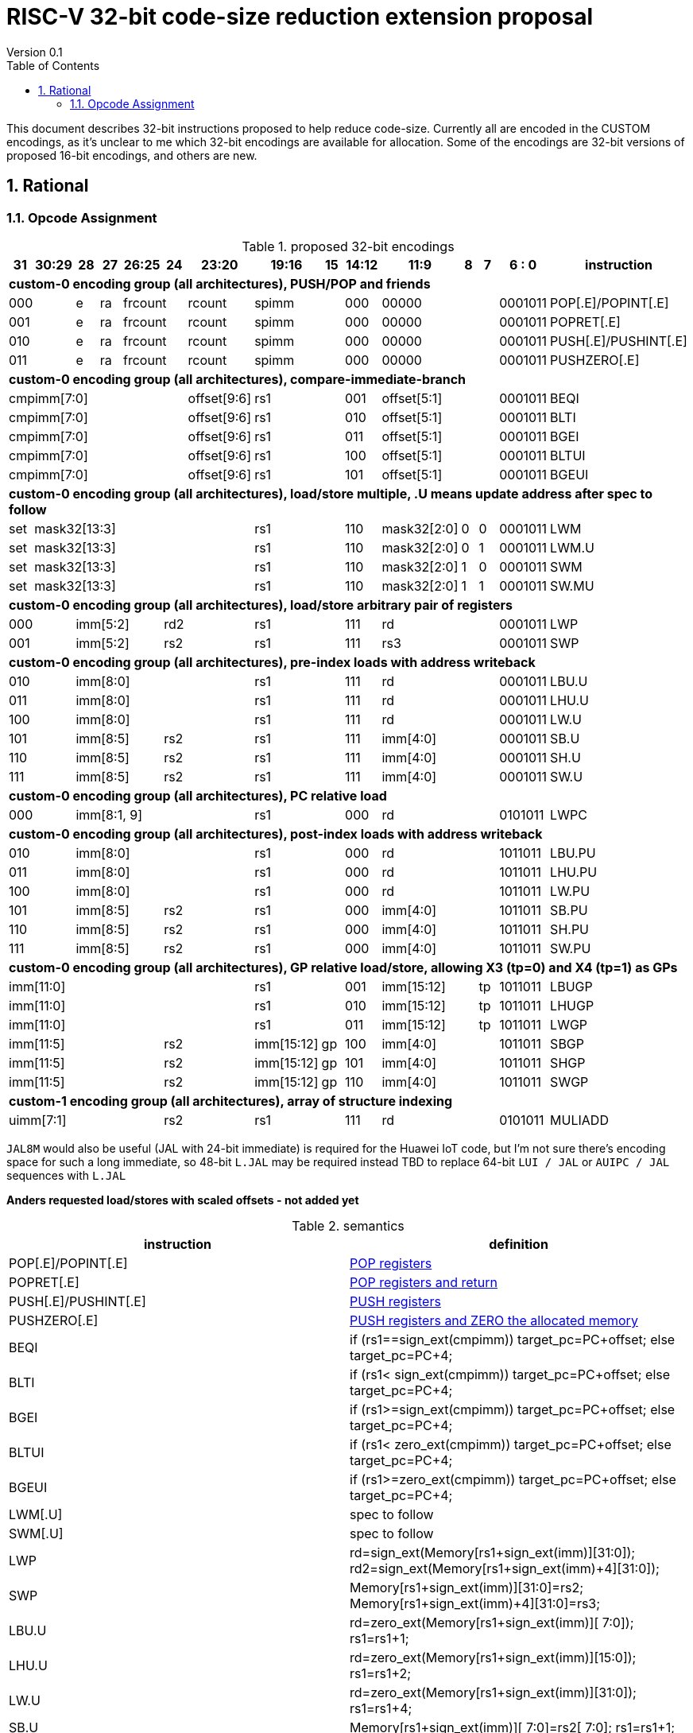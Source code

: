 = RISC-V 32-bit code-size reduction extension proposal
Version 0.1
:doctype: book
:encoding: utf-8
:lang: en
:toc: left
:toclevels: 4
:numbered:
:xrefstyle: short
:le: &#8804;
:rarr: &#8658;

This document describes 32-bit instructions proposed to help reduce code-size.
Currently all are encoded in the CUSTOM encodings, as it's unclear to me which 32-bit encodings are available for allocation.
Some of the encodings are 32-bit versions of proposed 16-bit encodings, and others are new.

== Rational

=== Opcode Assignment

[#proposed-32bit-encodings]
.proposed 32-bit encodings 
[width="100%",options=header]

|=========================================================================================================================
| 31 | 30:29   |28|27| 26:25   |24  |23:20            | 19:16 |15 | 14:12        | 11:9        | 8 | 7 | 6 : 0 | instruction
15+| *custom-0 encoding group (all architectures), PUSH/POP and friends*
2+|000         |e |ra 2+|frcount    |rcount         2+|spimm     | 000        3+| 00000               |0001011|POP[.E]/POPINT[.E]
2+|001         |e |ra 2+|frcount    |rcount         2+|spimm     | 000        3+| 00000               |0001011|POPRET[.E]
2+|010         |e |ra 2+|frcount    |rcount         2+|spimm     | 000        3+| 00000               |0001011|PUSH[.E]/PUSHINT[.E]
2+|011         |e |ra 2+|frcount    |rcount         2+|spimm     | 000        3+| 00000               |0001011|PUSHZERO[.E]
15+| *custom-0 encoding group (all architectures), compare-immediate-branch*
6+| cmpimm[7:0]                     |  offset[9:6]  2+| rs1      | 001        3+| offset[5:1]         |0001011| BEQI
6+| cmpimm[7:0]                     |  offset[9:6]  2+| rs1      | 010        3+| offset[5:1]         |0001011| BLTI
6+| cmpimm[7:0]                     |  offset[9:6]  2+| rs1      | 011        3+| offset[5:1]         |0001011| BGEI
6+| cmpimm[7:0]                     |  offset[9:6]  2+| rs1      | 100        3+| offset[5:1]         |0001011| BLTUI
6+| cmpimm[7:0]                     |  offset[9:6]  2+| rs1      | 101        3+| offset[5:1]         |0001011| BGEUI
15+| *custom-0 encoding group (all architectures), load/store multiple, .U means update address after spec to follow*
|set  6+| mask32[13:3]                              2+| rs1      | 110          |  mask32[2:0]| 0 | 0 |0001011| LWM
|set  6+| mask32[13:3]                              2+| rs1      | 110          |  mask32[2:0]| 0 | 1 |0001011| LWM.U
|set  6+| mask32[13:3]                              2+| rs1      | 110          |  mask32[2:0]| 1 | 0 |0001011| SWM
|set  6+| mask32[13:3]                              2+| rs1      | 110          |  mask32[2:0]| 1 | 1 |0001011| SW.MU
15+| *custom-0 encoding group (all architectures), load/store arbitrary pair of registers*
2+|000       3+| imm[5:2]    2+|   rd2              2+| rs1      | 111        3+|  rd                 |0001011| LWP
2+|001       3+| imm[5:2]    2+|   rs2              2+| rs1      | 111        3+|  rs3                |0001011| SWP
15+| *custom-0 encoding group (all architectures), pre-index loads with address writeback*
2+|010       5+| imm[8:0]                           2+| rs1      | 111        3+|  rd                 |0001011| LBU.U
2+|011       5+| imm[8:0]                           2+| rs1      | 111        3+|  rd                 |0001011| LHU.U
2+|100       5+| imm[8:0]                           2+| rs1      | 111        3+|  rd                 |0001011| LW.U
2+|101       3+| imm[8:5]    2+| rs2                2+| rs1      | 111        3+| imm[4:0]            |0001011| SB.U 
2+|110       3+| imm[8:5]    2+| rs2                2+| rs1      | 111        3+| imm[4:0]            |0001011| SH.U 
2+|111       3+| imm[8:5]    2+| rs2                2+| rs1      | 111        3+| imm[4:0]            |0001011| SW.U 
15+| *custom-0 encoding group (all architectures), PC relative load*
2+|000       5+| imm[8:1, 9]                        2+| rs1      | 000        3+|  rd                 |0101011| LWPC
15+| *custom-0 encoding group (all architectures), post-index loads with address writeback*
2+|010       5+| imm[8:0]                           2+| rs1      | 000        3+|  rd                 |1011011| LBU.PU
2+|011       5+| imm[8:0]                           2+| rs1      | 000        3+|  rd                 |1011011| LHU.PU
2+|100       5+| imm[8:0]                           2+| rs1      | 000        3+|  rd                 |1011011| LW.PU
2+|101       3+| imm[8:5]    2+| rs2                2+| rs1      | 000        3+| imm[4:0]            |1011011| SB.PU 
2+|110       3+| imm[8:5]    2+| rs2                2+| rs1      | 000        3+| imm[4:0]            |1011011| SH.PU 
2+|111       3+| imm[8:5]    2+| rs2                2+| rs1      | 000        3+| imm[4:0]            |1011011| SW.PU
15+| *custom-0 encoding group (all architectures), GP relative load/store, allowing X3 (tp=0) and X4 (tp=1) as GPs*
 7+|imm[11:0]                                       2+| rs1      | 001        2+| imm[15:12]     | tp |1011011| LBUGP
 7+|imm[11:0]                                       2+| rs1      | 010        2+| imm[15:12]     | tp |1011011| LHUGP
 7+|imm[11:0]                                       2+| rs1      | 011        2+| imm[15:12]     | tp |1011011| LWGP
 5+|imm[11:5]                2+| rs2               |imm[15:12]|gp| 100        3+| imm[4:0]            |1011011| SBGP
 5+|imm[11:5]                2+| rs2               |imm[15:12]|gp| 101        3+| imm[4:0]            |1011011| SHGP
 5+|imm[11:5]                2+| rs2               |imm[15:12]|gp| 110        3+| imm[4:0]            |1011011| SWGP

15+| *custom-1 encoding group (all architectures), array of structure indexing*
5+| uimm[7:1]                2+| rs2                2+| rs1      | 111        3+|  rd                 |0101011| MULIADD
|=========================================================================================================================

`JAL8M` would also be useful (JAL with 24-bit immediate) is required for the Huawei IoT code, but I'm not sure there's encoding space
for such a long immediate, so 48-bit `L.JAL` may be required instead TBD to replace 64-bit `LUI / JAL` or `AUIPC / JAL` sequences with `L.JAL`

*Anders requested load/stores with scaled offsets - not added yet*


[#semantics]
.semantics
[width="100%",options=header]
|=======================================================================
|instruction           | definition
| POP[.E]/POPINT[.E]   | https://github.com/riscv/riscv-code-size-reduction/blob/master/ISA%20proposals/Huawei/riscv_push_pop_extension_RV32_RV64.adoc[POP registers]
| POPRET[.E]           | https://github.com/riscv/riscv-code-size-reduction/blob/master/ISA%20proposals/Huawei/riscv_push_pop_extension_RV32_RV64.adoc[POP registers and return]
| PUSH[.E]/PUSHINT[.E] | https://github.com/riscv/riscv-code-size-reduction/blob/master/ISA%20proposals/Huawei/riscv_push_pop_extension_RV32_RV64.adoc[PUSH registers]
| PUSHZERO[.E]         | https://github.com/riscv/riscv-code-size-reduction/blob/master/ISA%20proposals/Huawei/riscv_push_pop_extension_RV32_RV64.adoc[PUSH registers and ZERO the allocated memory]
| BEQI                 | if (rs1==sign_ext(cmpimm)) target_pc=PC+offset; else target_pc=PC+4;
| BLTI                 | if (rs1< sign_ext(cmpimm)) target_pc=PC+offset; else target_pc=PC+4;
| BGEI                 | if (rs1>=sign_ext(cmpimm)) target_pc=PC+offset; else target_pc=PC+4;
| BLTUI                | if (rs1< zero_ext(cmpimm)) target_pc=PC+offset; else target_pc=PC+4;
| BGEUI                | if (rs1>=zero_ext(cmpimm)) target_pc=PC+offset; else target_pc=PC+4;
| LWM[.U]              | spec to follow
| SWM[.U]              | spec to follow
| LWP                  | rd=sign_ext(Memory[rs1+sign_ext(imm)][31:0]); rd2=sign_ext(Memory[rs1+sign_ext(imm)+4][31:0]);
| SWP                  | Memory[rs1+sign_ext(imm)][31:0]=rs2; Memory[rs1+sign_ext(imm)+4][31:0]=rs3;
| LBU.U                | rd=zero_ext(Memory[rs1+sign_ext(imm)][ 7:0]); rs1=rs1+1;
| LHU.U                | rd=zero_ext(Memory[rs1+sign_ext(imm)][15:0]); rs1=rs1+2;
| LW.U                 | rd=zero_ext(Memory[rs1+sign_ext(imm)][31:0]); rs1=rs1+4;
| SB.U                 | Memory[rs1+sign_ext(imm)][ 7:0]=rs2[ 7:0]; rs1=rs1+1;
| SH.U                 | Memory[rs1+sign_ext(imm)][15:0]=rs2[15:0]; rs1=rs1+2;
| SW.U                 | Memory[rs1+sign_ext(imm)][31:0]=rs2[31:0]; rs1=rs1+4;
| LWPC                 | rd=Memory[PC+sign_ext(imm)]
| LBU.PU               | rd=zero_ext(Memory[rs1][ 7:0]); rs1=rs1+1;
| LHU.PU               | rd=zero_ext(Memory[rs1][15:0]); rs1=rs1+2;
| LW.PU                | rd=zero_ext(Memory[rs1][31:0]); rs1=rs1+4;
| SB.PU                | Memory[rs1][ 7:0]=rs2[ 7:0]; rs1=rs1+1;
| SH.PU                | Memory[rs1][15:0]=rs2[15:0]; rs1=rs1+2;
| SW.PU                | Memory[rs1][31:0]=rs2[31:0]; rs1=rs1+4;
| LBUGP                | base=(tp==1)?tp:gp; rd=zero_ext(Memory[base+sign_ext(imm)][ 7:0]);
| LHUGP                | base=(tp==1)?tp:gp; rd=zero_ext(Memory[base+sign_ext(imm)][15:0]);
| LWGP                 | base=(tp==1)?tp:gp; rd=zero_ext(Memory[base+sign_ext(imm)][31:0]);
| SBUGP                | base=(tp==1)?tp:gp; Memory[base+sign_ext(imm)][ 7:0])=rs2[ 7:0];
| SHUGP                | base=(tp==1)?tp:gp; Memory[base+sign_ext(imm)][15:0])=rs2[15:0];
| SWGP                 | base=(tp==1)?tp:gp; Memory[base+sign_ext(imm)][31:0])=rs2[31:0];
| MULIADD              | https://github.com/riscv/riscv-code-size-reduction/blob/master/existing_extensions/Huawei%20Custom%20Extension/riscv_muladd_extension.rst[Array of structure indexing]
|======================================================================

==== Assembly Examples

[source,sourceCode,text]
----
beqi	a5,1,e005e2     # if (a5== 1) branch_target=0xe005e2; else branch_target=PC+4; //signed comparison
blti	a5,4,e06222     # if (a5<  4) branch_target=0xe06222; else branch_target=PC+4; //signed comparison
bgei	a2,3,e088f6     # if (a2>= 3) branch_target=0xe088f6; else branch_target=PC+4; //signed comparison
bltui	a4,13,e08878    # if (a4< 13) branch_target=0xe08878; else branch_target=PC+4; //unsigned comparison
bgeui	a3,32,e095cc    # if (a3>=32) branch_target=0xe095cc; else branch_target=PC+4; //unsigned comparison

lwp a5, s0, 32(t0)      # load  a5 from t0+32, s0 from t0+36
swp a5, s0, 32(t0)      # store a5 to   t0+32, s0 to   t0+36

lbu a1, 4(t0)!          # load unsigned byte from t0+4 into a1, t0=t0+1
lhu a1, 4(t0)!          # load unsigned half from t0+4 into a1, t0=t0+2
lw  a1, 4(t0)!          # load word          from t0+4 into a1, t0=t0+4

lbu a1, (t0)4!          # load unsigned byte from t0 into a1, t0=t0+1
lhu a1, (t0)4!          # load unsigned half from t0 into a1, t0=t0+2
lw  a1, (t0)4!          # load word          from t0 into a1, t0=t0+4

sb  a1, 4(t0)!          # store byte to t0+4, t0=t0+1
sh  a1, 4(t0)!          # store half to t0+4, t0=t0+2
sw  a1, 4(t0)!          # store word to t0+4, t0=t0+4

sb  a1, (t0)4!          # store byte to t0, t0=t0+1
sh  a1, (t0)4!          # store half to t0, t0=t0+2
sw  a1, (t0)4!          # store word to t0, t0=t0+4

lbu a1,0xfffff(gp)      # will use LBUGP if immediate is out of range for LBU
lhu a1,0xfffff(gp)      # will use LHUGP if immediate is out of range for LHU
lw  a1,0xfffff(gp)      # will use LWGP  if immediate is out of range for LW

sb  a1,0xfffff(gp)      # will use SBGP if immediate is out of range for SB
sh  a1,0xfffff(gp)      # will use SHGP if immediate is out of range for SH
sw  a1,0xfffff(gp)      # will use SWGP if immediate is out of range for SW





